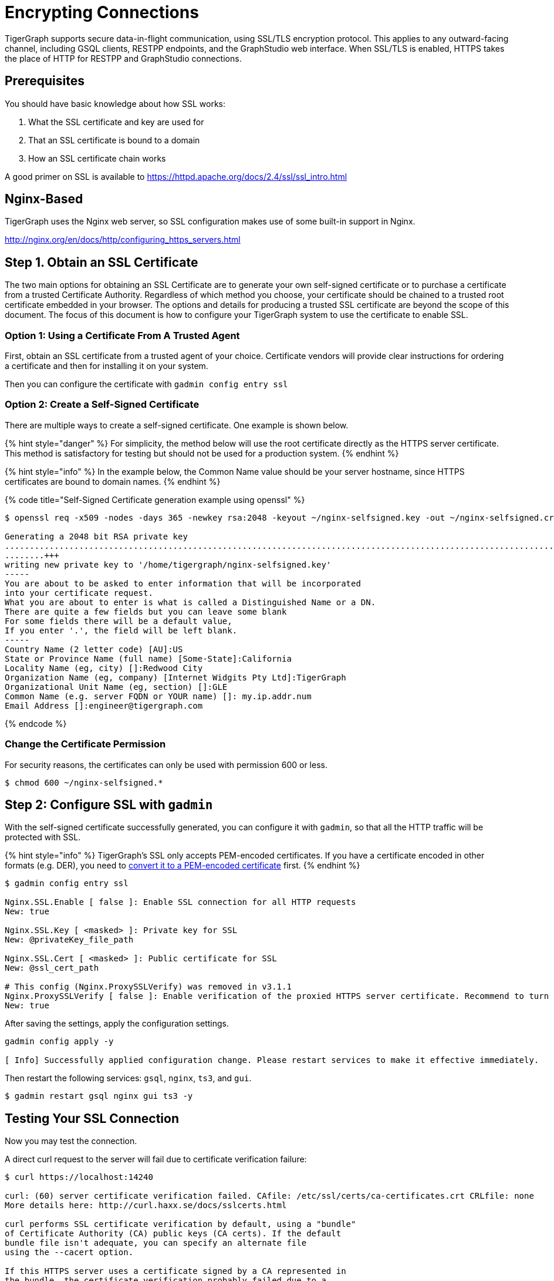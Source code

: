= Encrypting Connections

TigerGraph supports secure data-in-flight communication, using SSL/TLS encryption protocol. This applies to any outward-facing channel, including GSQL clients, RESTPP endpoints, and the GraphStudio web interface. When SSL/TLS is enabled, HTTPS takes the place of HTTP for RESTPP and GraphStudio connections.

== Prerequisites

You should have basic knowledge about how SSL works:

. What the SSL certificate and key are used for
. That an SSL certificate is bound to a domain
. How an SSL certificate chain works

A good primer on SSL is available to https://httpd.apache.org/docs/2.4/ssl/ssl_intro.html

== Nginx-Based

TigerGraph uses the Nginx web server, so SSL configuration makes use of some built-in support in Nginx.

http://nginx.org/en/docs/http/configuring_https_servers.html

== Step 1. Obtain an SSL Certificate

The two main options for obtaining an SSL Certificate are to generate your own self-signed certificate or to purchase a certificate from a trusted Certificate Authority. Regardless of which method you choose, your certificate should be chained to a trusted root certificate embedded in your browser. The options and details for producing a trusted SSL certificate are beyond the scope of this document. The focus of this document is how to configure your TigerGraph system to use the certificate to enable SSL.

=== Option 1: Using a Certificate From A Trusted Agent

First, obtain an SSL certificate from a trusted agent of your choice. Certificate vendors will provide clear instructions for ordering a certificate and then for installing it on your system.

Then you can configure the certificate with `gadmin config entry ssl`

=== Option 2: Create a Self-Signed Certificate

There are multiple ways to create a self-signed certificate.  One example is shown below.

{% hint style="danger" %}
For simplicity, the method below will use the root certificate directly as the HTTPS server certificate.  This method is satisfactory for testing but should not be used for a production system.
{% endhint %}

{% hint style="info" %}
In the example below, the Common Name value should be your server hostname, since HTTPS certificates are bound to domain names.
{% endhint %}

{% code title="Self-Signed Certificate generation example using openssl" %}

[source,bash]
----
$ openssl req -x509 -nodes -days 365 -newkey rsa:2048 -keyout ~/nginx-selfsigned.key -out ~/nginx-selfsigned.crt

Generating a 2048 bit RSA private key
.................................................................................................................................+++
........+++
writing new private key to '/home/tigergraph/nginx-selfsigned.key'
-----
You are about to be asked to enter information that will be incorporated
into your certificate request.
What you are about to enter is what is called a Distinguished Name or a DN.
There are quite a few fields but you can leave some blank
For some fields there will be a default value,
If you enter '.', the field will be left blank.
-----
Country Name (2 letter code) [AU]:US
State or Province Name (full name) [Some-State]:California
Locality Name (eg, city) []:Redwood City
Organization Name (eg, company) [Internet Widgits Pty Ltd]:TigerGraph
Organizational Unit Name (eg, section) []:GLE
Common Name (e.g. server FQDN or YOUR name) []: my.ip.addr.num
Email Address []:engineer@tigergraph.com
----

{% endcode %}

=== Change the Certificate Permission

For security reasons, the certificates can only be used with permission 600 or less.

[source,text]
----
$ chmod 600 ~/nginx-selfsigned.*
----

== Step 2: Configure SSL with `gadmin`

With the self-signed certificate successfully generated, you can configure it with `gadmin`, so that all the HTTP traffic will be protected with SSL.

{% hint style="info" %}
TigerGraph's SSL only accepts PEM-encoded certificates. If you have a certificate encoded in other formats (e.g. DER), you need to https://www.sslshopper.com/ssl-converter.html[convert it to a PEM-encoded certificate] first.
{% endhint %}

[source,bash]
----
$ gadmin config entry ssl

​Nginx.SSL.Enable [ false ]: Enable SSL connection for all HTTP requests
New: true

Nginx.SSL.Key [ <masked> ]: Private key for SSL
New: @privateKey_file_path

Nginx.SSL.Cert [ <masked> ]: Public certificate for SSL
New: @ssl_cert_path

# This config (Nginx.ProxySSLVerify) was removed in v3.1.1
Nginx.ProxySSLVerify [ false ]: Enable verification of the proxied HTTPS server certificate. Recommend to turn on.
New: true
----

After saving the settings, apply the configuration settings.

[source,text]
----
gadmin config apply -y

[ Info] Successfully applied configuration change. Please restart services to make it effective immediately.
----

Then restart the following services: `gsql`, `nginx`, `ts3`, and `gui`.

[source,text]
----
$ gadmin restart gsql nginx gui ts3 -y
----

== Testing Your SSL Connection

Now you may test the connection.

A direct curl request to the server will fail due to certificate verification failure:

[source,text]
----
$ curl https://localhost:14240

curl: (60) server certificate verification failed. CAfile: /etc/ssl/certs/ca-certificates.crt CRLfile: none
More details here: http://curl.haxx.se/docs/sslcerts.html

curl performs SSL certificate verification by default, using a "bundle"
of Certificate Authority (CA) public keys (CA certs). If the default
bundle file isn't adequate, you can specify an alternate file
using the --cacert option.

If this HTTPS server uses a certificate signed by a CA represented in
the bundle, the certificate verification probably failed due to a
problem with the certificate (it might be expired, or the name might
not match the domain name in the URL).

If you'd like to turn off curl's verification of the certificate, use
the -k (or --insecure) option.
----

{% hint style="danger" %}
 In v1.2, the default TCP/IP port for Nginx has changed from 44240 to 14240, to avoid possible port conflicts with Zookeeper.
{% endhint %}

You may use the -k option to turn off the verification, but it is unsafe and not recommended.

To successfully make requests with curl, you will need to specify the certificate by using the `--cacert` parameter:

[source,bash]
----
$ curl --cacert /home/tigergraph/nginx-selfsigned.crt https://localhost:14240

<!doctype html><html lang="en"><head><meta charset="utf-8"><title>GraphStudio</title><base href="/"><meta name="viewport" content="width=device-width,initial-scale=1"><link rel="icon" type="image/x-icon" href="favicon.ico"><link href="styles.d67299ba9f5d73aecbe2.bundle.css" rel="stylesheet"/></head><body class="mat-typography"><app-root></app-root><script type="text/javascript" src="inline.4aae6a8088c30a61d5b0.bundle.js"></script><script type="text/javascript" src="polyfills.c9b879328f3396b2bbe8.bundle.js"></script><script type="text/javascript" src="vendor.5392e4ea4f904cd1658c.bundle.js"></script><script type="text/javascript" src="main.a39087227fcdf478cd2a.bundle.js"></script></body></html>
----
